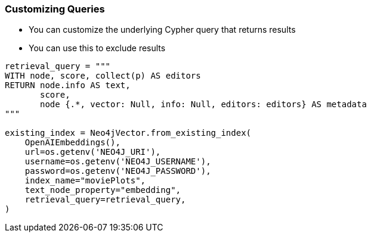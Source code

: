 //TODO - I dont think this is needed, its too complicated 
=== Customizing Queries

* You can customize the underlying Cypher query that returns results
* You can use this to exclude results

[source,python]
----
retrieval_query = """
WITH node, score, collect(p) AS editors
RETURN node.info AS text,
       score,
       node {.*, vector: Null, info: Null, editors: editors} AS metadata
"""

existing_index = Neo4jVector.from_existing_index(
    OpenAIEmbeddings(),
    url=os.getenv('NEO4J_URI'),
    username=os.getenv('NEO4J_USERNAME'),
    password=os.getenv('NEO4J_PASSWORD'),
    index_name="moviePlots",
    text_node_property="embedding",
    retrieval_query=retrieval_query,
)
----
